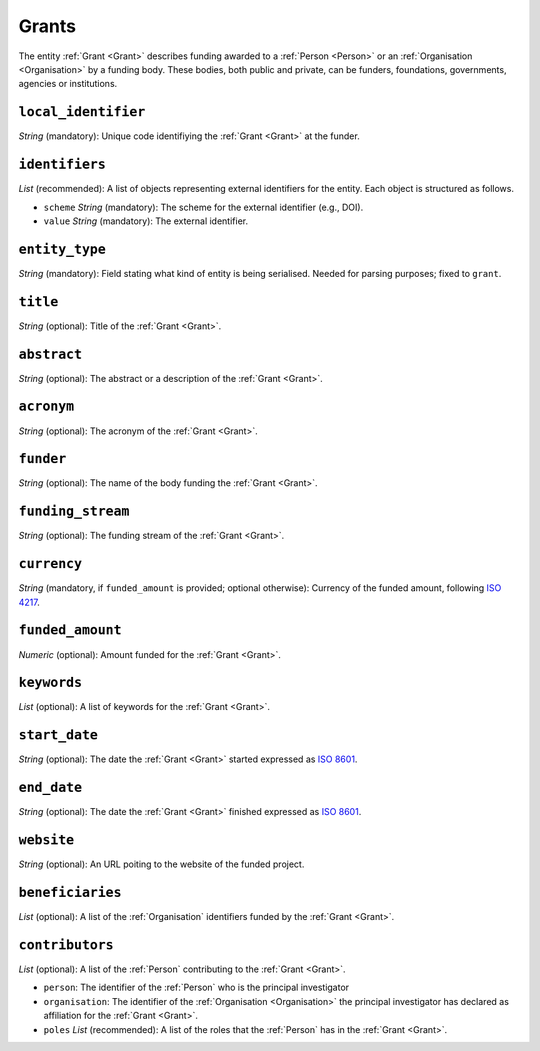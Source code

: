 .. _Grant:

Grants
########
The entity :ref:`Grant <Grant>` describes funding awarded to a :ref:`Person <Person>` or an :ref:`Organisation <Organisation>` 
by a funding body. These bodies, both public and private, can be funders, foundations, governments, agencies or institutions. 



``local_identifier``
----
*String* (mandatory): Unique code identifiying the :ref:`Grant <Grant>` at the funder.
 
.. code-block:: json
   :linenos:

    "local_identifier": "101095129"


``identifiers``
----
*List* (recommended):  A list of objects representing external identifiers for the entity. Each object is structured as follows.

* ``scheme`` *String* (mandatory): The scheme for the external identifier (e.g., DOI).
* ``value`` *String* (mandatory): The external identifier.

.. code-block:: json
   :linenos:

    "identifiers": [
        {
            "scheme": "doi"
            "value": "10.3030/101095129"
        }
    ]


``entity_type``
----
*String* (mandatory): Field stating what kind of entity is being serialised. Needed for parsing purposes; fixed to ``grant``.

.. code-block:: json
   :linenos:

    "entity_type": "grant"
    

``title``
----
*String* (optional): Title of the :ref:`Grant <Grant>`.
 
.. code-block:: json
   :linenos:

    "title": "GraspOS: next Generation Research Assessment to Promote Open Science"


``abstract``
----
*String* (optional): The abstract or a description of the :ref:`Grant <Grant>`.
 
.. code-block:: json
   :linenos:

    "abstract": "GraspOS aims to build and operate a data infrastructure to support the policy reforms and pave the way towards a responsible research assessment system that embeds OS practices and accelerates its adoption in Europe. GraspOS will focus on extending the EOSC ecosystem with tools and services that will facilitate monitoring the use and uptake of various types of research services and outputs (publications, datasets, software) and will catalyse the implementation of policy-level rewards to foster OS practices. These tools and services will build upon multiple sources of metric data (e.g. OpenCitations, Scholexplorer) including capabilities offered by the EOSC Core, that will be federated in the context of the project, and will take into consideration both contemporary guidelines for Responsible Research Assessment (RRA), like those provided by initiatives like DORA and the Leiden Manifesto, and the suggestions from a diversity of relevant stakeholders. GraspOS will also incorporate piloting activities to co-design, showcase, validate, and evaluate GraspOS’s key results considering domain-specific aspects and different levels of OS-aware RRA, such as the researcher (individual/group), institution, and national level."


``acronym``
----
*String* (optional): The acronym of the :ref:`Grant <Grant>`.
 
.. code-block:: json
   :linenos:

    "acronym": "GraspOS"


``funder``
------
*String* (optional): The name of the body funding the :ref:`Grant <Grant>`.

.. code-block:: json
   :linenos:

    "funder": "EC"


``funding_stream``
------
*String* (optional): The funding stream of the :ref:`Grant <Grant>`.

.. code-block:: json
   :linenos:

    "funding_stream": "Horizon Europe"


``currency``
------
*String* (mandatory, if ``funded_amount`` is provided; optional otherwise): Currency of the funded amount, following `ISO 4217 <https://en.wikipedia.org/wiki/ISO_4217>`_.

.. code-block:: 
    json
   :linenos:

    "currency": "EUR"


``funded_amount``
------
*Numeric* (optional): Amount funded for the :ref:`Grant <Grant>`.

 
.. code-block:: json
   :linenos:

    "funded_amount": 2.985.441


``keywords``
----
*List* (optional): A list of keywords for the :ref:`Grant <Grant>`.
 
.. code-block:: json
   :linenos:

    "keywords": ["Open science", "mutual learning", "open research"]


``start_date``
----
*String* (optional): The date the :ref:`Grant <Grant>` started expressed as `ISO 8601 <https://en.wikipedia.org/wiki/ISO_8601>`_.

.. code-block:: json
   :linenos:

    "start_date": "2019-09-13"


``end_date``
----
*String* (optional): The date the :ref:`Grant <Grant>` finished expressed as `ISO 8601 <https://en.wikipedia.org/wiki/ISO_8601>`_.
 
.. code-block:: json
   :linenos:

    "end_date": "2022-12-03"


``website``
----
*String* (optional): An URL poiting to the website of the funded project.
 
.. code-block:: json
   :linenos:

    "website": "https://graspos.eu"


``beneficiaries``
----
*List* (optional): A list of the :ref:`Organisation` identifiers funded by the :ref:`Grant <Grant>`.
 
.. code-block:: json
   :linenos:

    "beneficiaries": ["org_2", "org_5"]


``contributors``
----
*List* (optional): A list of the :ref:`Person` contributing to the :ref:`Grant <Grant>`.
 
* ``person``: The identifier of the :ref:`Person` who is the principal investigator  
* ``organisation``: The identifier of the :ref:`Organisation <Organisation>` the principal investigator has declared as affiliation for the :ref:`Grant <Grant>`.
* ``poles`` *List* (recommended): A list of the roles that the :ref:`Person` has in the :ref:`Grant <Grant>`.

.. code-block:: json
   :linenos:

    "contributors": [
        {
            "person": "person_2",
            "organisation": "org_3",
            "roles": ["principal investigator"]
        }
    ]